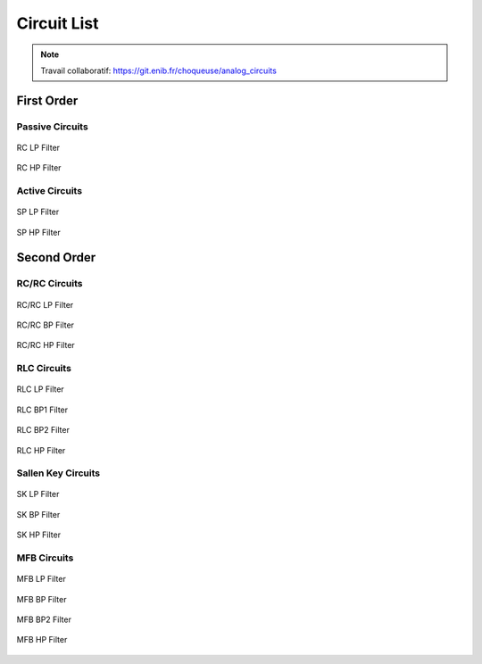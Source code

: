 Circuit List
=============

.. note ::

  Travail collaboratif: https://git.enib.fr/choqueuse/analog_circuits

First Order
-----------

Passive Circuits
++++++++++++++++

.. figure:: img/RC_LP.svg
  :width: 300
  :align: center
  :alt: RC LP

  RC LP Filter


.. figure:: img/RC_HP.svg
  :width: 300
  :align: center
  :alt: RC HP

  RC HP Filter

Active Circuits
+++++++++++++++

.. figure:: img/SP_LP.svg
  :width: 300
  :align: center
  :alt: SP LP

  SP LP Filter


.. figure:: img/SP_HP.svg
  :width: 300
  :align: center
  :alt: SP HP

  SP HP Filter

Second Order
------------

RC/RC Circuits
++++++++++++++


.. figure:: img/RC_RC_LP.svg
  :width: 300
  :align: center
  :alt: RC RC LP

  RC/RC LP Filter


.. figure:: img/RC_RC_BP.svg
  :width: 300
  :align: center
  :alt: RC RC BP

  RC/RC BP Filter

.. figure:: img/RC_RC_HP.svg
  :width: 300
  :align: center
  :alt: RC RC HP

  RC/RC HP Filter

RLC Circuits
++++++++++++

.. figure:: img/RLC_LP.svg
  :width: 300
  :align: center
  :alt: RLC LP

  RLC LP Filter

.. figure:: img/RLC_BP1.svg
  :width: 300
  :align: center
  :alt: RLC BP1

  RLC BP1 Filter

.. figure:: img/RLC_BP2.svg
  :width: 300
  :align: center
  :alt: RLC BP2

  RLC BP2 Filter

.. figure:: img/RLC_HP.svg
  :width: 300
  :align: center
  :alt: RLC HP

  RLC HP Filter

Sallen Key Circuits
+++++++++++++++++++

.. figure:: img/SK_LP.svg
  :width: 300
  :align: center
  :alt: SK LP

  SK LP Filter

.. figure:: img/SK_BP.svg
  :width: 300
  :align: center
  :alt: SK BP

  SK BP Filter

.. figure:: img/SK_HP.svg
  :width: 300
  :align: center
  :alt: SK HP

  SK HP Filter

MFB Circuits
++++++++++++

.. figure:: img/MFB_LP.svg
  :width: 300
  :align: center
  :alt: MFB LP

  MFB LP Filter

.. figure:: img/MFB_BP.svg
  :width: 300
  :align: center
  :alt: MFB BP

  MFB BP Filter

.. figure:: img/MFB_BP2.svg
  :width: 300
  :align: center
  :alt: MFB BP2

  MFB BP2 Filter

.. figure:: img/MFB_HP.svg
  :width: 300
  :align: center
  :alt: MFB HP

  MFB HP Filter